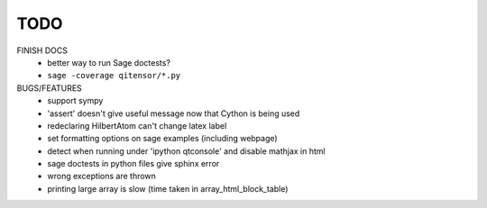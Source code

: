 TODO
====

FINISH DOCS
    * better way to run Sage doctests?
    * ``sage -coverage qitensor/*.py``

BUGS/FEATURES
    * support sympy
    * 'assert' doesn't give useful message now that Cython is being used
    * redeclaring HilbertAtom can't change latex label
    * set formatting options on sage examples (including webpage)
    * detect when running under 'ipython qtconsole' and disable mathjax in html
    * sage doctests in python files give sphinx error
    * wrong exceptions are thrown
    * printing large array is slow (time taken in array_html_block_table)
